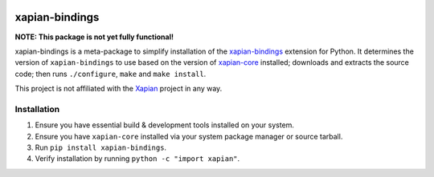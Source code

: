 |Build Status| |PyPI Version| |Python Versions|

xapian-bindings
===============

**NOTE: This package is not yet fully functional!**

xapian-bindings is a meta-package to simplify installation of the `xapian-bindings <https://xapian.org/download>`_ extension
for Python. It determines the version of ``xapian-bindings`` to use based on the version of `xapian-core <https://xapian.org/download>`_ installed;
downloads and extracts the source code; then runs ``./configure``, ``make`` and ``make install``.

This project is not affiliated with the `Xapian <https://xapian.org/>`_ project in any way.

Installation
------------

1. Ensure you have essential build & development tools installed on your system.
2. Ensure you have ``xapian-core`` installed via your system package manager or source tarball.
3. Run ``pip install xapian-bindings``.
4. Verify installation by running ``python -c "import xapian"``.


.. |Build Status| image:: http://img.shields.io/travis/ninemoreminutes/xapian-bindings.svg
   :target: https://travis-ci.org/ninemoreminutes/xapian-bindings
.. |PyPI Version| image:: https://img.shields.io/pypi/v/xapian-bindings.svg
   :target: https://pypi.python.org/pypi/xapian-bindings
.. |Python Versions| image:: https://img.shields.io/pypi/pyversions/xapian-bindings.svg
   :target: https://pypi.python.org/pypi/xapian-bindings
